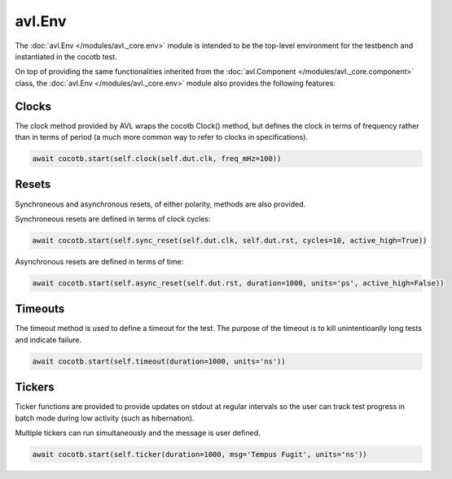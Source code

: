.. _env:

avl.Env
=======

.. inheritance-diagram:: avl._core.Env
    :parts: 1

The :doc:`avl.Env </modules/avl._core.env>` module is intended to be the top-level environment for the \
testbench and instantiated in the cocotb test.

On top of providing the same functionalities inherited from the :doc:`avl.Component </modules/avl._core.component>` \
class, the :doc:`avl.Env </modules/avl._core.env>` module also provides the following features:

Clocks
------

The clock method provided by AVL wraps the cocotb Clock() method, but defines the clock in terms \
of frequency rather than in terms of period (a much more common way to refer to clocks in specifications).

.. code-block:: python

    await cocotb.start(self.clock(self.dut.clk, freq_mHz=100))

Resets
------

Synchroneous and asynchronous resets, of either polarity, methods are also provided.

Synchroneous resets are defined in terms of clock cycles:

.. code-block:: python

    await cocotb.start(self.sync_reset(self.dut.clk, self.dut.rst, cycles=10, active_high=True))

Asynchronous resets are defined in terms of time:

.. code-block:: python

    await cocotb.start(self.async_reset(self.dut.rst, duration=1000, units='ps', active_high=False))

Timeouts
--------

The timeout method is used to define a timeout for the test. The purpose of the timeout is to kill \
unintentioanlly long tests and indicate failure.

.. code-block:: python

    await cocotb.start(self.timeout(duration=1000, units='ns'))

Tickers
-------

Ticker functions are provided to provide updates on stdout at regular intervals so the user can track \
test progress in batch mode during low activity (such as hibernation).

Multiple tickers can run simultaneously and the message is user defined.

.. code-block:: python

    await cocotb.start(self.ticker(duration=1000, msg='Tempus Fugit', units='ns'))
